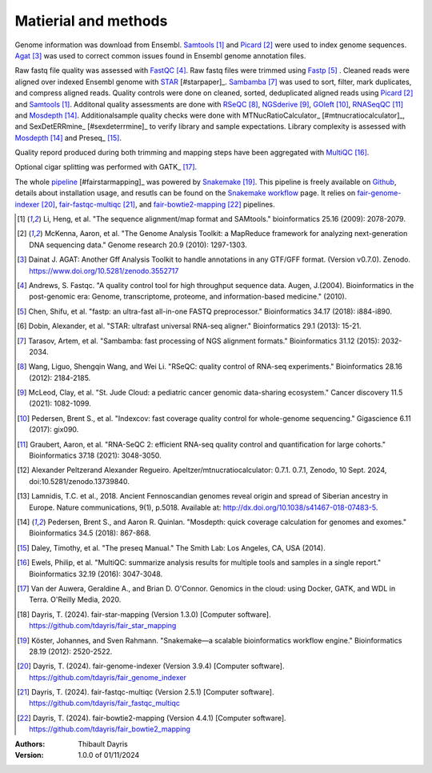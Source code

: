 Matierial and methods
=====================

Genome information was download from Ensembl. Samtools_ [#samtoolspaper]_ 
and Picard_ [#picardpaper]_ were used to index genome sequences.
Agat_ [#agatpaper]_ was used to correct common issues found in Ensembl
genome annotation files.

Raw fastq file quality was assessed with FastQC_ [#fastqcpaper]_.
Raw fastq files were trimmed using Fastp_ [#fastppaper]_ . Cleaned reads were aligned 
over indexed Ensembl genome with STAR_ [#starpaper]_. Sambamba_ [#sambambapaper]_ 
was used to sort, filter, mark duplicates, and compress aligned reads. Quality 
controls were done on cleaned, sorted, deduplicated aligned reads using 
Picard_ [#picardpaper]_ and Samtools_ [#samtoolspaper]_. 
Additonal quality assessments are done with RSeQC_ [#rseqcpaper]_,
NGSderive_ [#ngsderivepaper]_, GOleft_ [#goleftpaper]_, RNASeqQC_ [#rnaseqcpaper]_
and Mosdepth_ [#mosdepthpaper]_. Additionalsample quality checks were done with
MTNucRatioCalculator_ [#mtnucratiocalculator]_, and SexDetERRmine_ [#sexdeterrmine]_ 
to verify library and sample expectations. Library complexity is assessed with
Mosdepth_ [#mosdepthpaper]_ and Preseq_ [#preseqpaper]_.

Quality repord produced during both trimming and mapping steps have been 
aggregated with MultiQC_ [#multiqcpaper]_.

Optional cigar splitting was performed with GATK_ [#gatkpaper]_.

The whole pipeline_ [#fairstarmapping]_ was powered by Snakemake_ [#snakemakepaper]_. 
This pipeline is freely available on Github_, details about 
installation usage, and resutls can be found on the 
`Snakemake workflow`_ page. It relies on `fair-genome-indexer`_ [#fairgenomeindexer]_,
`fair-fastqc-multiqc`_ [#fairfastqcmultiqc]_, and `fair-bowtie2-mapping`_ [#fairbowtiemapping]_ 
pipelines.

.. [#samtoolspaper] Li, Heng, et al. "The sequence alignment/map format and SAMtools." bioinformatics 25.16 (2009): 2078-2079.
.. [#picardpaper] McKenna, Aaron, et al. "The Genome Analysis Toolkit: a MapReduce framework for analyzing next-generation DNA sequencing data." Genome research 20.9 (2010): 1297-1303.
.. [#agatpaper] Dainat J. AGAT: Another Gff Analysis Toolkit to handle annotations in any GTF/GFF format.  (Version v0.7.0). Zenodo. https://www.doi.org/10.5281/zenodo.3552717
.. [#fastqcpaper] Andrews, S. Fastqc. "A quality control tool for high throughput sequence data. Augen, J.(2004). Bioinformatics in the post-genomic era: Genome, transcriptome, proteome, and information-based medicine." (2010).
.. [#fastppaper] Chen, Shifu, et al. "fastp: an ultra-fast all-in-one FASTQ preprocessor." Bioinformatics 34.17 (2018): i884-i890.
.. [#star2paper] Dobin, Alexander, et al. "STAR: ultrafast universal RNA-seq aligner." Bioinformatics 29.1 (2013): 15-21.
.. [#sambambapaper] Tarasov, Artem, et al. "Sambamba: fast processing of NGS alignment formats." Bioinformatics 31.12 (2015): 2032-2034.
.. [#rseqcpaper] Wang, Liguo, Shengqin Wang, and Wei Li. "RSeQC: quality control of RNA-seq experiments." Bioinformatics 28.16 (2012): 2184-2185.
.. [#ngsderivepaper] McLeod, Clay, et al. "St. Jude Cloud: a pediatric cancer genomic data-sharing ecosystem." Cancer discovery 11.5 (2021): 1082-1099.
.. [#goleftpaper] Pedersen, Brent S., et al. "Indexcov: fast coverage quality control for whole-genome sequencing." Gigascience 6.11 (2017): gix090.
.. [#rnaseqcpaper] Graubert, Aaron, et al. "RNA-SeQC 2: efficient RNA-seq quality control and quantification for large cohorts." Bioinformatics 37.18 (2021): 3048-3050.
.. [#mtnucratiocalculator] Alexander Peltzerand Alexander Regueiro. Apeltzer/mtnucratiocalculator: 0.7.1. 0.7.1, Zenodo, 10 Sept. 2024, doi:10.5281/zenodo.13739840.
.. [#sexdeterrmine] Lamnidis, T.C. et al., 2018. Ancient Fennoscandian genomes reveal origin and spread of Siberian ancestry in Europe. Nature communications, 9(1), p.5018. Available at: http://dx.doi.org/10.1038/s41467-018-07483-5.
.. [#mosdepthpaper] Pedersen, Brent S., and Aaron R. Quinlan. "Mosdepth: quick coverage calculation for genomes and exomes." Bioinformatics 34.5 (2018): 867-868.
.. [#preseqpaper] Daley, Timothy, et al. "The preseq Manual." The Smith Lab: Los Angeles, CA, USA (2014).
.. [#multiqcpaper] Ewels, Philip, et al. "MultiQC: summarize analysis results for multiple tools and samples in a single report." Bioinformatics 32.19 (2016): 3047-3048.
.. [#gatkpaper] Van der Auwera, Geraldine A., and Brian D. O'Connor. Genomics in the cloud: using Docker, GATK, and WDL in Terra. O'Reilly Media, 2020.
.. [#pipeline] Dayris, T. (2024). fair-star-mapping (Version 1.3.0) [Computer software]. https://github.com/tdayris/fair_star_mapping
.. [#snakemakepaper] Köster, Johannes, and Sven Rahmann. "Snakemake—a scalable bioinformatics workflow engine." Bioinformatics 28.19 (2012): 2520-2522.
.. [#fairgenomeindexer] Dayris, T. (2024). fair-genome-indexer (Version 3.9.4) [Computer software]. https://github.com/tdayris/fair_genome_indexer
.. [#fairfastqcmultiqc] Dayris, T. (2024). fair-fastqc-multiqc (Version 2.5.1) [Computer software]. https://github.com/tdayris/fair_fastqc_multiqc
.. [#fairbowtiemapping] Dayris, T. (2024). fair-bowtie2-mapping (Version 4.4.1) [Computer software]. https://github.com/tdayris/fair_bowtie2_mapping

.. _Sambamba: https://snakemake-wrappers.readthedocs.io/en/v5.5.0/wrappers/sambamba.html
.. _STAR: https://snakemake-wrappers.readthedocs.io/en/v5.5.0/wrappers/star.html
.. _Fastp: https://snakemake-wrappers.readthedocs.io/en/v5.5.0/wrappers/fastp.html
.. _Picard: https://snakemake-wrappers.readthedocs.io/en/v5.5.0/wrappers/picard/collectmultiplemetrics.html
.. _MultiQC: https://snakemake-wrappers.readthedocs.io/en/v5.5.0/wrappers/multiqc.html
.. _Snakemake: https://snakemake.readthedocs.io
.. _Github: https://github.com/tdayris/fair_star_mapping
.. _`Snakemake workflow`: https://snakemake.github.io/snakemake-workflow-catalog?usage=tdayris/fair_star_mapping
.. _Agat: https://agat.readthedocs.io/en/latest/index.html
.. _Samtools: https://snakemake-wrappers.readthedocs.io/en/v5.5.0/wrappers/samtools/faidx.html
.. _FastQC: https://snakemake-wrappers.readthedocs.io/en/v5.5.0/wrappers/fastqc.html
.. _GOleft: https://github.com/brentp/goleft
.. _NGSderive: "https://stjudecloud.github.io/ngsderive/"
.. _RSeQC: https://rseqc.sourceforge.net/
.. _RNASeqQC: https://github.com/getzlab/rnaseqc
.. _Mosdepth: https://snakemake-wrappers.readthedocs.io/en/v5.5.0/wrappers/mosdepth.html
.. _Presseq: https://snakemake-wrappers.readthedocs.io/en/v5.5.0/wrappers/preseq/lc_extrap.html
.. _SexDetERRmine: ???
.. _MTNucRatioCalculator: ???
.. _`fair-star-mapping`: https://github.com/tdayris/fair_star_mapping
.. _`fair-genome-indexer`: https://github.com/tdayris/fair_genome_indexer
.. _`fair-fastqc-multiqc`: https://github.com/tdayris/fair_fastqc_multiqc
.. _`fair-bowtie2-mapping`: https://github.com/tdayris/fair_bowtie2_mapping

:Authors:
    Thibault Dayris

:Version: 1.0.0 of 01/11/2024

